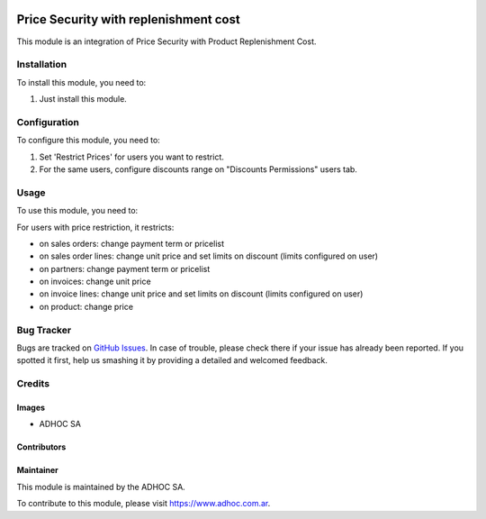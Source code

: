 .. |company| replace:: ADHOC SA

.. |company_logo| image:: https://raw.githubusercontent.com/ingadhoc/maintainer-tools/master/resources/adhoc-logo.png
   :alt: ADHOC SA
   :target: https://www.adhoc.com.ar

.. |icon| image:: https://raw.githubusercontent.com/ingadhoc/maintainer-tools/master/resources/adhoc-icon.png

.. image:: https://img.shields.io/badge/license-AGPL--3-blue.png
   :target: https://www.gnu.org/licenses/agpl
   :alt: License: AGPL-3

======================================
Price Security with replenishment cost
======================================

This module is an integration of Price Security with Product Replenishment Cost.

Installation
============

To install this module, you need to:

#. Just install this module.


Configuration
=============

To configure this module, you need to:

#. Set 'Restrict Prices' for users you want to restrict.
#. For the same users, configure discounts range on "Discounts Permissions" users tab.


Usage
=====

To use this module, you need to:

For users with price restriction, it restricts:

* on sales orders: change payment term or pricelist
* on sales order lines: change unit price and set limits on discount (limits configured on user)
* on partners: change payment term or pricelist
* on invoices: change unit price
* on invoice lines: change unit price and set limits on discount (limits configured on user)
* on product: change price

.. image:: https://odoo-community.org/website/image/ir.attachment/5784_f2813bd/datas
   :alt: Try me on Runbot
   :target: http://runbot.adhoc.com.ar/

Bug Tracker
===========

Bugs are tracked on `GitHub Issues
<https://github.com/ingadhoc/product/issues>`_. In case of trouble, please
check there if your issue has already been reported. If you spotted it first,
help us smashing it by providing a detailed and welcomed feedback.

Credits
=======

Images
------

* |company| |icon|

Contributors
------------

Maintainer
----------

|company_logo|

This module is maintained by the |company|.

To contribute to this module, please visit https://www.adhoc.com.ar.
